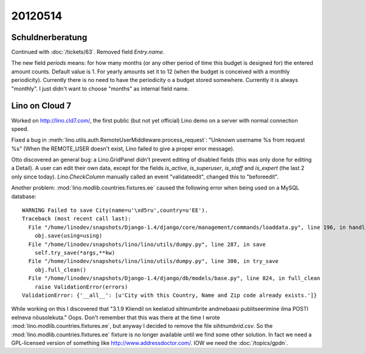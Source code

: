 20120514
========

Schuldnerberatung
-----------------

Continued with :doc:`/tickets/63`.
Removed field `Entry.name`.

The new field `periods` means: for how many months 
(or any other period of time this budget is designed for) 
the entered amount counts.
Default value is 1. For yearly amounts set it to 12 
(when the budget is conceived with a monthly periodicity).
Currently there is no need to have the periodicity o a 
budget stored somewhere. Currently it is always "monthly".
I just didn't want to choose "months" as internal field 
name.



Lino on Cloud 7
---------------

Worked on http://lino.cld7.com/, the first public (but not yet official) 
Lino demo on a server with normal connection speed.

Fixed a bug in :meth:`lino.utils.auth.RemoteUserMiddleware.process_request`:
"Unknown username %s from request %s"
(When the REMOTE_USER doesn't exist, Lino failed to give a proper error message).

Otto discovered an general bug: a Lino.GridPanel didn't prevent editing 
of disabled fields (this was only done for editing a Detail).
A user can edit their own data, 
except for the fields `is_active`, `is_superuser`, `is_staff` and `is_expert` 
(the last 2 only since today).
`Lino.CheckColumn` manually called an event "validateedit", 
changed this to "beforeedit".


Another problem:
:mod:`lino.modlib.countries.fixtures.ee` caused the following error 
when being used on a MySQL database::

  WARNING Failed to save City(name=u'\xd5ru',country=u'EE').
  Traceback (most recent call last):
    File "/home/linodev/snapshots/Django-1.4/django/core/management/commands/loaddata.py", line 196, in handle
      obj.save(using=using)
    File "/home/linodev/snapshots/lino/lino/utils/dumpy.py", line 287, in save
      self.try_save(*args,**kw)
    File "/home/linodev/snapshots/lino/lino/utils/dumpy.py", line 300, in try_save
      obj.full_clean()
    File "/home/linodev/snapshots/Django-1.4/django/db/models/base.py", line 824, in full_clean
      raise ValidationError(errors)
  ValidationError: {'__all__': [u'City with this Country, Name and Zip code already exists.']}

While working on this I discovered that 
"3.1.9 Kliendil on keelatud sihtnumbrite andmebaasi 
publitseerimine ilma POSTI eelneva nõusolekuta."
Oops. Don't remember that this was there at the time I 
wrote :mod:`lino.modlib.countries.fixtures.ee`,
but anyway I decided to remove the file `sihtnumbrid.csv`.
So the :mod:`lino.modlib.countries.fixtures.ee` 
fixture is no longer available until we find some other 
solution.
In fact we need a GPL-licensed version of something like 
http://www.addressdoctor.com/. 
IOW we need the :doc:`/topics/gpdn`.

